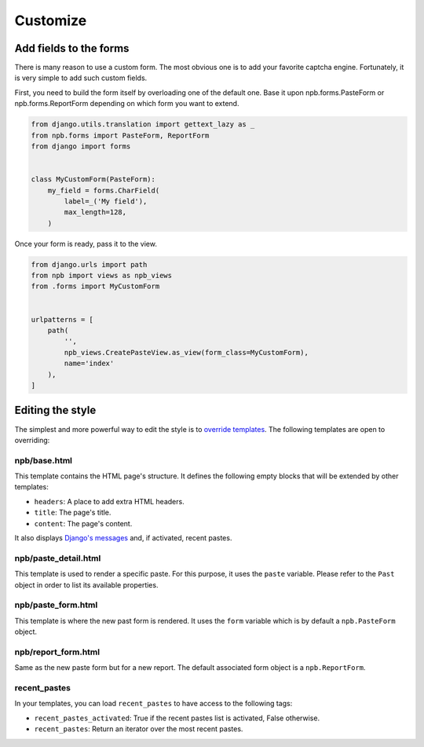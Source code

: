 Customize
=========

Add fields to the forms
-----------------------

There is many reason to use a custom form. The most obvious one is to add your favorite captcha engine. Fortunately, it is very simple to add such custom fields.

First, you need to build the form itself by overloading one of the default one. Base it upon npb.forms.PasteForm or npb.forms.ReportForm depending on which form you want to extend.

.. code-block:: python

    from django.utils.translation import gettext_lazy as _
    from npb.forms import PasteForm, ReportForm
    from django import forms


    class MyCustomForm(PasteForm):
        my_field = forms.CharField(
            label=_('My field'),
            max_length=128,
        )


Once your form is ready, pass it to the view.

.. code-block:: python

    from django.urls import path
    from npb import views as npb_views
    from .forms import MyCustomForm


    urlpatterns = [
        path(
            '',
            npb_views.CreatePasteView.as_view(form_class=MyCustomForm),
            name='index'
        ),
    ]


Editing the style
-----------------

The simplest and more powerful way to edit the style is to `override templates`_. The following templates are open to overriding:

npb/base.html
~~~~~~~~~~~~~

This template contains the HTML page's structure. It defines the following empty blocks that will be extended by other templates:

* ``headers``: A place to add extra HTML headers.
* ``title``: The page's title.
* ``content``: The page's content.

It also displays `Django's messages`_ and, if activated, recent pastes.

npb/paste_detail.html
~~~~~~~~~~~~~~~~~~~~~

This template is used to render a specific paste. For this purpose, it uses the ``paste`` variable. Please refer to the ``Past`` object in order to list its available properties.

npb/paste_form.html
~~~~~~~~~~~~~~~~~~~

This template is where the new past form is rendered. It uses the ``form`` variable which is by default a ``npb.PasteForm`` object.

npb/report_form.html
~~~~~~~~~~~~~~~~~~~~

Same as the new paste form but for a new report. The default associated form object is a ``npb.ReportForm``.

recent_pastes
~~~~~~~~~~~~~

In your templates, you can load ``recent_pastes`` to have access to the following tags:

* ``recent_pastes_activated``: True if the recent pastes list is activated, False otherwise.
* ``recent_pastes``: Return an iterator over the most recent pastes.


.. _override templates: https://docs.djangoproject.com/en/2.0/howto/overriding-templates/
.. _Django's messages: https://docs.djangoproject.com/en/2.0/ref/contrib/messages/#displaying-messages

